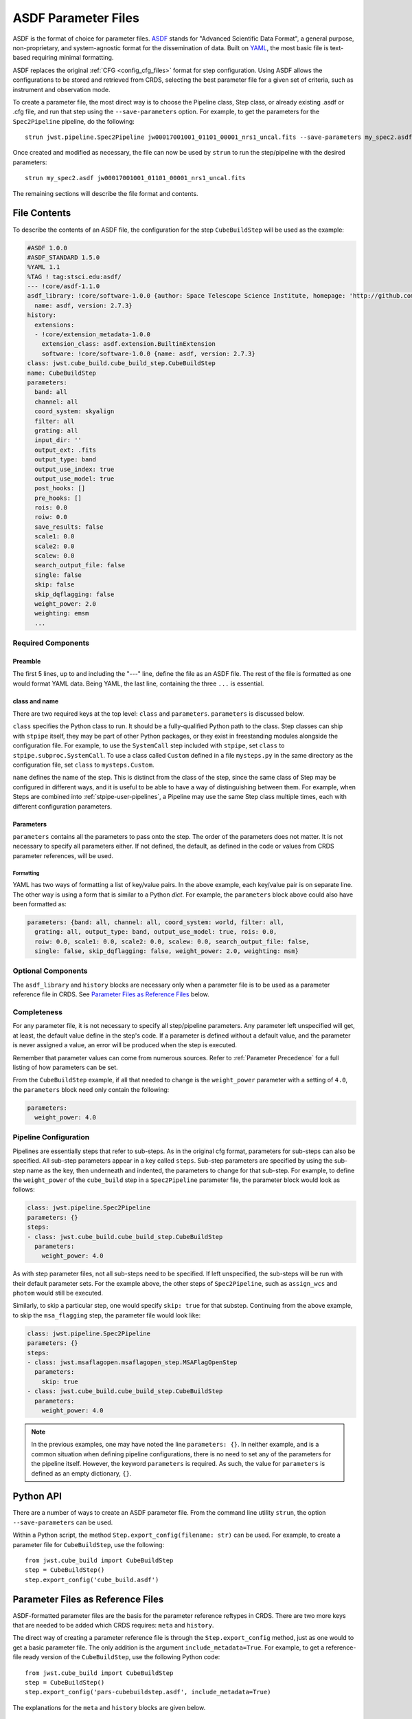 .. _config_asdf_files:

ASDF Parameter Files
====================

ASDF is the format of choice for parameter files. `ASDF
<https://asdf-standard.readthedocs.io/>`_ stands for "Advanced Scientific Data
Format", a general purpose, non-proprietary, and system-agnostic format for the
dissemination of data. Built on `YAML <https://yaml.org/>`_, the most basic file
is text-based requiring minimal formatting.

ASDF replaces the original :ref:`CFG <config_cfg_files>` format for step
configuration. Using ASDF allows the configurations to be stored and retrieved
from CRDS, selecting the best parameter file for a given set of criteria, such
as instrument and observation mode.

.. _asdf_minimal_file:

To create a parameter file, the most direct way is to choose the Pipeline
class, Step class, or already existing .asdf or .cfg file, and run that step
using the ``--save-parameters`` option. For example, to get the parameters for
the ``Spec2Pipeline`` pipeline, do the following: ::

    strun jwst.pipeline.Spec2Pipeline jw00017001001_01101_00001_nrs1_uncal.fits --save-parameters my_spec2.asdf

Once created and modified as necessary, the file can now be used by ``strun`` to run the step/pipeline with the desired parameters::

    strun my_spec2.asdf jw00017001001_01101_00001_nrs1_uncal.fits

The remaining sections will describe the file format and contents.

File Contents
-------------

To describe the contents of an ASDF file, the configuration for the step
``CubeBuildStep`` will be used as the example:

.. code-block:: yaml

   #ASDF 1.0.0
   #ASDF_STANDARD 1.5.0
   %YAML 1.1
   %TAG ! tag:stsci.edu:asdf/
   --- !core/asdf-1.1.0
   asdf_library: !core/software-1.0.0 {author: Space Telescope Science Institute, homepage: 'http://github.com/spacetelescope/asdf',
     name: asdf, version: 2.7.3}
   history:
     extensions:
     - !core/extension_metadata-1.0.0
       extension_class: asdf.extension.BuiltinExtension
       software: !core/software-1.0.0 {name: asdf, version: 2.7.3}
   class: jwst.cube_build.cube_build_step.CubeBuildStep
   name: CubeBuildStep
   parameters:
     band: all
     channel: all
     coord_system: skyalign
     filter: all
     grating: all
     input_dir: ''
     output_ext: .fits
     output_type: band
     output_use_index: true
     output_use_model: true
     post_hooks: []
     pre_hooks: []
     rois: 0.0
     roiw: 0.0
     save_results: false
     scale1: 0.0
     scale2: 0.0
     scalew: 0.0
     search_output_file: false
     single: false
     skip: false
     skip_dqflagging: false
     weight_power: 2.0
     weighting: emsm
     ...

Required Components
~~~~~~~~~~~~~~~~~~~

Preamble
++++++++

The first 5 lines, up to and including the "---" line, define the file as an
ASDF file. The rest of the file is formatted as one would format YAML data.
Being YAML, the last line, containing the three ``...`` is essential.

class and name
++++++++++++++

There are two required keys at the top level: ``class`` and ``parameters``.
``parameters`` is discussed below.

``class`` specifies the Python class to run.  It should be a
fully-qualified Python path to the class.  Step classes can ship with
``stpipe`` itself, they may be part of other Python packages, or they
exist in freestanding modules alongside the configuration file.  For
example, to use the ``SystemCall`` step included with ``stpipe``, set
``class`` to ``stpipe.subproc.SystemCall``.  To use a class called
``Custom`` defined in a file ``mysteps.py`` in the same directory as
the configuration file, set ``class`` to ``mysteps.Custom``.

``name`` defines the name of the step.  This is distinct from the
class of the step, since the same class of Step may be configured in
different ways, and it is useful to be able to have a way of
distinguishing between them.  For example, when Steps are combined
into :ref:`stpipe-user-pipelines`, a Pipeline may use the same Step class
multiple times, each with different configuration parameters.

Parameters
++++++++++

``parameters`` contains all the parameters to pass onto the step. The order of
the parameters does not matter. It is not necessary to specify all parameters
either. If not defined, the default, as defined in the code or values from CRDS
parameter references, will be used.

Formatting
**********

YAML has two ways of formatting a list of key/value pairs. In the above example,
each key/value pair is on separate line. The other way is using a form that is similar to a Python `dict`.
For example, the ``parameters`` block above could also have been formatted as:

.. code-block:: yaml

    parameters: {band: all, channel: all, coord_system: world, filter: all,
      grating: all, output_type: band, output_use_model: true, rois: 0.0,
      roiw: 0.0, scale1: 0.0, scale2: 0.0, scalew: 0.0, search_output_file: false,
      single: false, skip_dqflagging: false, weight_power: 2.0, weighting: msm}

Optional Components
~~~~~~~~~~~~~~~~~~~

The ``asdf_library`` and ``history`` blocks are necessary only when a parameter
file is to be used as a parameter reference file in CRDS. See `Parameter Files
as Reference Files`_ below.

.. _`Completeness`:

Completeness
~~~~~~~~~~~~

For any parameter file, it is not necessary to specify all step/pipeline
parameters. Any parameter left unspecified will get, at least, the default value
define in the step's code. If a parameter is defined without a default value,
and the parameter is never assigned a value, an error will be produced when the
step is executed.

Remember that parameter values can come from numerous sources. Refer to
:ref:`Parameter Precedence` for a full listing of how parameters can be set.

From the ``CubeBuildStep`` example, if all that needed to change is the
``weight_power`` parameter with a setting of ``4.0``, the ``parameters`` block
need only contain the following:

.. code-block:: yaml

    parameters:
      weight_power: 4.0


Pipeline Configuration
~~~~~~~~~~~~~~~~~~~~~~

Pipelines are essentially steps that refer to sub-steps. As in the original cfg
format, parameters for sub-steps can also be specified. All sub-step parameters
appear in a key called ``steps``. Sub-step parameters are specified by using the
sub-step name as the key, then underneath and indented, the parameters to change
for that sub-step. For example, to define the ``weight_power`` of the
``cube_build`` step in a ``Spec2Pipeline`` parameter file, the parameter
block would look as follows:

.. code-block:: yaml

   class: jwst.pipeline.Spec2Pipeline
   parameters: {}
   steps:
   - class: jwst.cube_build.cube_build_step.CubeBuildStep
     parameters:
       weight_power: 4.0

As with step parameter files, not all sub-steps need to be specified. If left
unspecified, the sub-steps will be run with their default parameter sets. For
the example above, the other steps of ``Spec2Pipeline``, such as ``assign_wcs``
and ``photom`` would still be executed.

Similarly, to skip a particular step, one would specify ``skip: true`` for that
substep. Continuing from the above example, to skip the ``msa_flagging`` step,
the parameter file would look like:

.. code-block:: yaml

   class: jwst.pipeline.Spec2Pipeline
   parameters: {}
   steps:
   - class: jwst.msaflagopen.msaflagopen_step.MSAFlagOpenStep
     parameters:
       skip: true
   - class: jwst.cube_build.cube_build_step.CubeBuildStep
     parameters:
       weight_power: 4.0

.. note::

   In the previous examples, one may have noted the line ``parameters: {}``. In
   neither example, and is a common situation when defining pipeline
   configurations, there is no need to set any of the parameters for the
   pipeline itself. However, the keyword ``parameters`` is required. As such,
   the value for ``parameters`` is defined as an empty dictionary, ``{}``.

Python API
----------

There are a number of ways to create an ASDF parameter file. From the
command line utility ``strun``, the option ``--save-parameters`` can be used.

Within a Python script, the method ``Step.export_config(filename: str)`` can be
used. For example, to create a parameter file for ``CubeBuildStep``, use the
following::

    from jwst.cube_build import CubeBuildStep
    step = CubeBuildStep()
    step.export_config('cube_build.asdf')

Parameter Files as Reference Files
----------------------------------

ASDF-formatted parameter files are the basis for the parameter reference
reftypes in CRDS. There are two more keys that are needed to be added which CRDS
requires: ``meta`` and ``history``.

The direct way of creating a parameter reference file is through the
``Step.export_config`` method, just as one would to get a basic parameter file.
The only addition is the argument ``include_metadata=True``. For example, to get a
reference-file ready version of the ``CubeBuildStep``, use the following Python
code::

    from jwst.cube_build import CubeBuildStep
    step = CubeBuildStep()
    step.export_config('pars-cubebuildstep.asdf', include_metadata=True)

The explanations for the ``meta`` and ``history`` blocks are given below.

META Block
~~~~~~~~~~

When a parameter file is to be ingested into CRDS, there is another key
required, ``meta``, which defines the information needed by CRDS parameter file
selection. A basic reference parameter file will look as follows:

.. code-block:: yaml

   #ASDF 1.0.0
   #ASDF_STANDARD 1.3.0
   %YAML 1.1
   %TAG ! tag:stsci.edu:asdf/
   --- !core/asdf-1.1.0
   history:
     entries:
     - !core/history_entry-1.0.0 {description: Base values, time: !!timestamp '2019-10-29
         21:20:50'}
     extensions:
     - !core/extension_metadata-1.0.0
       extension_class: asdf.extension.BuiltinExtension
       software: {name: asdf, version: 2.4.2}
   meta:
      author: Alfred E. Neuman
      date: '2019-07-17T10:56:23.456'
      description: MakeListStep parameters
      instrument: {name: MIRI}
      pedigree: GROUND
      reftype: pars-spec2pipeline
      telescope: JWST
      title: Spec2Pipeline default parameters
      useafter: '1990-04-24T00:00:00'
   class: jwst.pipeline.calwebb_spec2.Spec2Pipeline
   parameters: {}
   ...

All of the keys under ``meta`` are required, most of which are
self-explanatory. For more information, refer to the `CRDS documentation
<https://jwst-crds.stsci.edu/static/users_guide/>`_.

The one keyword to explain further is ``reftype``. This is what CRDS uses to
determine which parameter file is being sought after. This has the format
``pars-<step_name>`` where ``<step_name>`` is the Python class name, in
lowercase.


History
~~~~~~~

Parameter reference files also require at least one history entry.
This can be found in the ``history`` block under ``entries``:

.. code-block:: yaml

    history:
      entries:
      - !core/history_entry-1.0.0 {description: Base values, time: !!timestamp '2019-10-29
          21:20:50'}

It is highly suggested to use the ASDF API to add history entries::

    import asdf
    cfg = asdf.open('config.asdf')
    #
    # Modify `parameters` and `meta` as necessary.
    #
    cfg.add_history_entry('Parameters modified for some reason')
    cfg.write_to('config_modified.asdf')

JWST, Parameters and Parameter References
~~~~~~~~~~~~~~~~~~~~~~~~~~~~~~~~~~~~~~~~~

In general, the default parameters for any pipeline or step are valid for nearly
all instruments and observing modes. This means that when a pipeline or step is
run without any explicit parameter setting, that pipeline or step will usually
do the desired operation. Hence, most of the time there is no need for a
parameter reference to be available in CRDS, or provided by the user. Only for a
small set of observing mode/step combinations, will there be need to create a
parameter reference. Even then, nearly all cases will involve changing a subset
of a pipeline or step parameters.

Keeping this sparse-population philosophy in mind, for most parameter
references, only those parameters that are explicitly changed should be
specified in the reference. If adhered to, when a pipeline/step default value
for a particular parameter needs to change, the change will be immediately
available. Otherwise, all references that mistakenly set said parameter will
need to be updated. See :ref:`Completeness` for more information.

Furthermore, every pipeline/step have a common set of parameters, listed
below. These parameters generally affect the infrastructure operation of
pipelines/steps, and should not be included in a parameter reference:

* ``input_dir``
* ``output_ext``
* ``output_use_index``
* ``output_use_model``
* ``post_hooks``
* ``pre_hooks``
* ``save_results``
* ``search_output_file``
